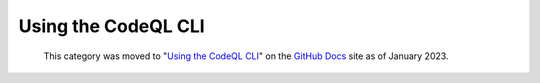 .. _using-the-codeql-cli:

Using the CodeQL CLI
====================

.. pull-quote:: 
  This category was moved to "`Using the CodeQL CLI <https://docs.github.com/en/code-security/codeql-cli/using-the-codeql-cli>`__" on the `GitHub Docs <https://docs.github.com/en/code-security/codeql-cli>`__ site as of January 2023.
  
  .. include:: ../reusables/codeql-cli-articles-migration-note.rst

